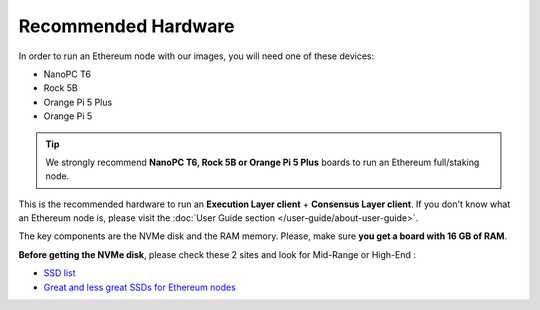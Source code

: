 .. Ethereum on ARM documentation documentation master file, created by
   sphinx-quickstart on Wed Jan 13 19:04:18 2021.

Recommended Hardware
====================

In order to run an Ethereum node with our images, you will need one of these devices:

* NanoPC T6
* Rock 5B
* Orange Pi 5 Plus
* Orange Pi 5

.. tip::
  We strongly recommend **NanoPC T6, Rock 5B or Orange Pi 5 Plus** boards to run an Ethereum full/staking node. 

This is the recommended hardware to run an **Execution Layer client** + **Consensus Layer client**. 
If you don't know what an Ethereum node is, please visit the :doc:`User Guide section </user-guide/about-user-guide>`.


.. tabs::

  .. tab:: NanoPC T6

    Recommended hardware and settings for running an Ethereum full/staking node on a NanoPC T6 board    

    * **NanoPC T6** (16GB RAM)
    * **MicroSD Card** (16 GB Class 10 minimum)
    * **NVMe disk** 2 TB minimum (M2.2280)
    * **Power supply**
    * **Ethernet cable**
    * **Port forwarding** (see clients for further info)
    * **A case with passive heatsinkn**
    * USB keyboard, Monitor and HDMI cable (Optional)

    **Buy links**

    `NanoPC T6 board 16 GB <https://www.friendlyelec.com/index.php?route=product/product&product_id=292>`_

  .. tab:: Radxa Rock 5B

    Recommended hardware and settings for running an Ethereum full/staking node on a Rock 5B board    

    * **Rock 5B board** (16GB RAM)
    * **MicroSD Card** (16 GB Class 10 minimum)
    * **NVMe disk** 2 TB minimum (M2.2280)
    * **Power supply** (Radxa official)
    * **Ethernet cable**
    * **Port forwarding** (see clients for further info)
    * **A case with passive heatsinkn**
    * USB keyboard, Monitor and HDMI cable (Optional)

    **Buy Links**

    BOARD

    `Rock 5B board 16 GB <https://shop.allnetchina.cn/products/rock5-model-b?variant=39514839515238>`_

    `Radxa power supply <https://shop.allnetchina.cn/products/radxa-power-pd-30w?variant=39929851904102>`_

    CASES (Choose one)

    `Acrylic protector with passive heatsink <https://shop.allnetchina.cn/products/rock5-b-acrylic-protector?variant=39877626396774>`_

    `Aluminum case with passive/active cooling <https://shop.allnetchina.cn/collections/rock5-model-b/products/ecopi-5b-aluminum-housing-for-rock5-model-b?variant=47101353361724>`_

  .. tab:: Orange Pi 5 Plus

    Recommended hardware and settings for running an Ethereum full/staking node on a Orange Pi 5 Plus board

    * **Orange Pi 5 Plus board** (16GB RAM)
    * **MicroSD Card** (16 GB Class 10 minimum)
    * **NVMe disk** 2 TB minimum (M2.2280)
    * **Power supply**
    * **Ethernet cable**
    * **Port forwarding** (see clients for further info)
    * **A case with passive heatsinkn**
    * USB keyboard, Monitor and HDMI cable (Optional)

    **Buy Links**

    `Orange Pi 5 Plus official page <http://www.orangepi.org/html/hardWare/computerAndMicrocontrollers/details/Orange-Pi-5-plus.html>`_

    `Orange Pi 5 Plus Case with heatsink <https://aliexpress.com/item/1005005728553439.html>`_

  .. tab:: Orange Pi 5

    Recommended hardware and settings for running an Ethereum full/staking node on a Orange Pi 5 board

    * **Orange Pi 5 Plus board** (16GB RAM)
    * **MicroSD Card** (16 GB Class 10 minimum)
    * **NVMe disk** 2 TB minimum (only 2230 & 2242 supported. 2280 if your case is hollow)
    * **Power supply**
    * **Ethernet cable**
    * **Port forwarding** (see clients for further info)
    * **A case with passive heatsinkn**
    * USB keyboard, Monitor and HDMI cable (Optional)

    **Buy Links**
    
    `Orange Pi 5 official page <http://www.orangepi.org/html/hardWare/computerAndMicrocontrollers/details/Orange-Pi-5.html>`_

    `Case with heatsink <https://aliexpress.com/item/1005005115126370.html>`_

The key components are the NVMe disk and the RAM memory. Please, make sure **you get a board with 16 GB of RAM**.

**Before getting the NVMe disk**, please check these 2 sites and look for Mid-Range or High-End :

* `SSD list <https://docs.google.com/spreadsheets/d/1B27_j9NDPU3cNlj2HKcrfpJKHkOf-Oi1DbuuQva2gT4/edit>`_
* `Great and less great SSDs for Ethereum nodes <https://gist.github.com/yorickdowne/f3a3e79a573bf35767cd002cc977b038>`_
